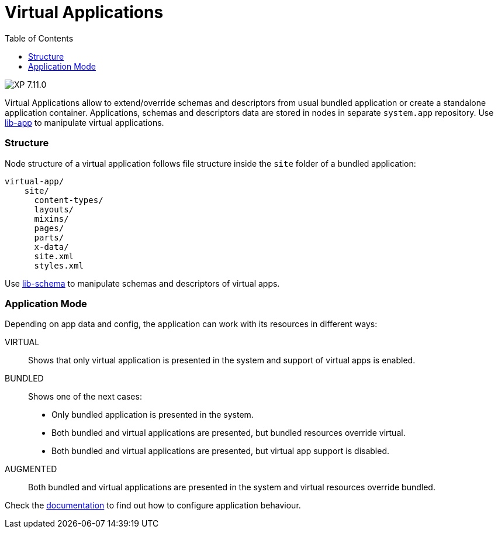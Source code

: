 = Virtual Applications
:toc: right
:imagesdir: ../images

image:xp-7110.svg[XP 7.11.0,opts=inline]

Virtual Applications allow to extend/override schemas and descriptors from usual bundled application or create a standalone application container. Applications, schemas and descriptors data are stored in nodes in separate `system.app` repository. Use <<../api/lib-app, lib-app>> to manipulate virtual applications.


=== Structure
Node structure of a virtual application follows file structure inside the `site` folder of a bundled application:
[source,files]
----
virtual-app/
    site/
      content-types/
      layouts/
      mixins/
      pages/
      parts/
      x-data/
      site.xml
      styles.xml

----
Use <<../api/lib-schema, lib-schema>> to manipulate schemas and descriptors of virtual apps.

=== Application Mode
Depending on app data and config, the application can work with its resources in different ways:

VIRTUAL::
Shows that only virtual application is presented in the system and support of virtual apps is enabled.
BUNDLED::
Shows one of the next cases:
- Only bundled application is presented in the system.
- Both bundled and virtual applications are presented, but bundled resources override virtual.
- Both bundled and virtual applications are presented, but virtual app support is disabled.
AUGMENTED::
Both bundled and virtual applications are presented in the system and virtual resources override bundled.

Check the <<../deployment/config#application, documentation>> to find out how to configure application behaviour.
